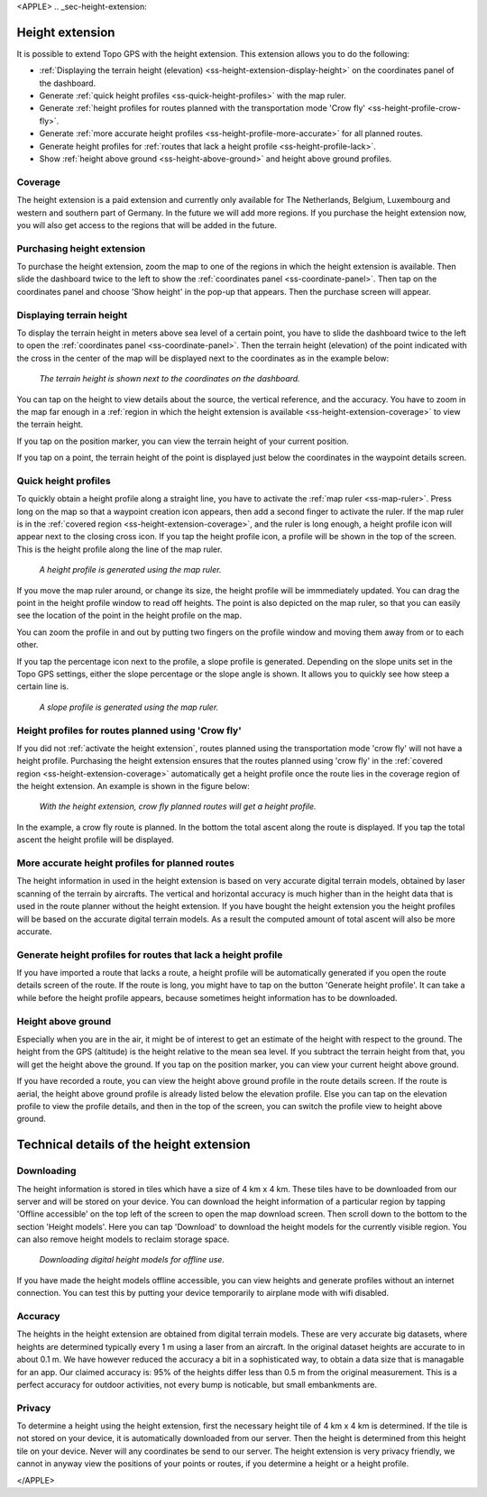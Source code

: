<APPLE>
.. _sec-height-extension:

Height extension
================

It is possible to extend Topo GPS with the height extension. This extension allows you to do the following:

- :ref:`Displaying the terrain height (elevation) <ss-height-extension-display-height>` on the coordinates panel of the dashboard.
- Generate :ref:`quick height profiles <ss-quick-height-profiles>` with the map ruler.
- Generate :ref:`height profiles for routes planned with the transportation mode 'Crow fly' <ss-height-profile-crow-fly>`.
- Generate :ref:`more accurate height profiles <ss-height-profile-more-accurate>` for all planned routes.
- Generate height profiles for :ref:`routes that lack a height profile <ss-height-profile-lack>`.
- Show :ref:`height above ground <ss-height-above-ground>` and height above ground profiles.

.. _ss-height-extension-coverage:

Coverage
~~~~~~~~
The height extension is a paid extension and currently only available for The Netherlands, Belgium, Luxembourg and western and southern part of Germany. In the future we will add more regions. If you purchase the height extension now, you will also get access to the regions that will be added in the future. 

.. _ss-height-extension-purchase:

Purchasing height extension
~~~~~~~~~~~~~~~~~~~~~~~~~~~
To purchase the height extension, zoom the map to one of the regions in which the height extension is available. Then slide the dashboard twice to the left to show the :ref:`coordinates panel <ss-coordinate-panel>`. Then tap on the coordinates panel and choose 'Show height' in the pop-up that appears. Then the purchase screen will appear.


.. _ss-height-extension-display-height:

Displaying terrain height
~~~~~~~~~~~~~~~~~~~~~~~~~
To display the terrain height in meters above sea level of a certain point, you have to slide the dashboard twice to the left to open the :ref:`coordinates panel <ss-coordinate-panel>`. Then the terrain height (elevation) of the point indicated with the cross in the center of the map will be displayed next to the coordinates as in the example below:

.. figure:: _static/he-1.png
   :height: 568px
   :width: 320px
   :alt: Showing terrain height Topo GPS
   
   *The terrain height is shown next to the coordinates on the dashboard.*

You can tap on the height to view details about the source, the vertical reference, and the accuracy. You have to zoom in the map far enough in a :ref:`region in which the height extension is available <ss-height-extension-coverage>` to view the terrain height.

If you tap on the position marker, you can view the terrain height of your current position.

If you tap on a point, the terrain height of the point is displayed just below the coordinates in the waypoint details screen.

.. _ss-quick-height-profiles:

Quick height profiles
~~~~~~~~~~~~~~~~~~~~~
To quickly obtain a height profile along a straight line, you have to activate the :ref:`map ruler <ss-map-ruler>`. Press long on the map so that a waypoint creation icon appears, then add a second finger to activate the ruler.
If the map ruler is in the :ref:`covered region <ss-height-extension-coverage>`, and the ruler is long enough, a height profile icon will appear next to the closing cross icon. If you tap the height profile icon, a profile will be shown in the top of the screen. This is the height profile along the line of the map ruler.

.. figure:: _static/he-2.png
   :height: 568px
   :width: 320px
   :alt: Quick height profile Topo GPS
   
   *A height profile is generated using the map ruler.*

If you move the map ruler around, or change its size, the height profile will be immmediately updated. You can drag the point in the height profile window to read off heights. The point is also depicted on the map ruler, so that you can easily see the location of the point in the height profile on the map. 

You can zoom the profile in and out by putting two fingers on the profile window and moving them away from or to each other. 

If you tap the percentage icon next to the profile, a slope profile is generated. Depending on the slope units set in the Topo GPS settings, either the slope percentage or the slope angle is shown. It allows you to quickly see how steep a certain line is.

.. figure:: _static/he-3.png
   :height: 568px
   :width: 320px
   :alt: Quick slope profile Topo GPS
   
   *A slope profile is generated using the map ruler.*

.. _ss-height-profile-crow-fly:

Height profiles for routes planned using 'Crow fly'
~~~~~~~~~~~~~~~~~~~~~~~~~~~~~~~~~~~~~~~~~~~~~~~~~~~
If you did not :ref:`activate the height extension`, routes planned using the transportation mode 'crow fly' will not have a height profile. Purchasing the height extension ensures that the routes planned using 'crow fly' in the :ref:`covered region <ss-height-extension-coverage>` automatically get a height profile once the route lies in the coverage region of the height extension. An example is shown in the figure below:

.. figure:: _static/he-5.png
   :height: 568px
   :width: 320px
   :alt: Quick height profile Topo GPS
   
   *With the height extension, crow fly planned routes will get a height profile.*

In the example, a crow fly route is planned. In the bottom the total ascent along the route is displayed. If you tap the total ascent the height profile will be displayed.


.. _ss-height-profile-more-accurate:

More accurate height profiles for planned routes
~~~~~~~~~~~~~~~~~~~~~~~~~~~~~~~~~~~~~~~~~~~~~~~~
The height information in used in the height extension is based on very accurate digital terrain models, obtained by laser scanning of the terrain by aircrafts. The vertical and horizontal accuracy is much higher than in the height data that is used in the route planner without the height extension. If you have bought the height extension you the height profiles will be based on the accurate digital terrain models. As a result the computed amount of total ascent will also be more accurate.


.. _ss-height-profile-lack:

Generate height profiles for routes that lack a height profile
~~~~~~~~~~~~~~~~~~~~~~~~~~~~~~~~~~~~~~~~~~~~~~~~~~~~~~~~~~~~~~
If you have imported a route that lacks a route, a height profile will be automatically generated if you open the route details screen of the route. If the route is long, you might have to tap on the button 'Generate height profile'. It can take a while before the height profile appears, because sometimes height information has to be downloaded.

.. _ss-height-above-ground:

Height above ground
~~~~~~~~~~~~~~~~~~~
Especially when you are in the air, it might be of interest to get an estimate of the height with respect to the ground. The height from the GPS (altitude) is the height relative to the mean sea level. If you subtract the terrain height from that, you will get the height above the ground. If you tap on the position marker, you can view your current height above ground. 

If you have recorded a route, you can view the height above ground profile in the route details screen. If the route is aerial, the height above ground profile is already listed below the elevation profile. Else you can tap on the elevation profile to view the profile details, and then in the top of the screen, you can switch the profile view to height above ground.


Technical details of the height extension
=========================================
Downloading
~~~~~~~~~~~
The height information is stored in tiles which have a size of 4 km x 4 km. These tiles have to be downloaded from our server and will be stored on your device. You can download the height information of a particular region by tapping 'Offline accessible' on the top left of the screen to open the map download screen. Then scroll down to the bottom to the section 'Height models'. Here you can tap 'Download' to download the height models for the currently visible region. You can also remove height models to reclaim storage space.

.. figure:: _static/he-4.png
   :height: 568px
   :width: 320px
   :alt: Downloading digital height models Topo GPS
   
   *Downloading digital height models for offline use.*

If you have made the height models offline accessible, you can view heights and generate profiles without an internet connection. You can test this by putting your device temporarily to airplane mode with wifi disabled.

Accuracy
~~~~~~~~
The heights in the height extension are obtained from digital terrain models. These are very accurate big datasets, where heights are determined typically every 1 m using a laser from an aircraft. In the original dataset heights are accurate to in about 0.1 m. We have however reduced the accuracy a bit in a sophisticated way, to obtain a data size that is managable for an app. Our claimed accuracy is: 95% of the heights differ less than 0.5 m from the original measurement. This is a perfect accuracy for outdoor activities, not every bump is noticable, but small embankments are.

Privacy
~~~~~~~
To determine a height using the height extension, first the necessary height tile of 4 km x 4 km is determined. If the tile is not stored on your device, it is automatically downloaded from our server. Then the height is determined from this height tile on your device. Never will any coordinates be send to our server. The height extension is very privacy friendly, we cannot in anyway view the positions of your points or routes, if you determine a height or a height profile. 

</APPLE>
